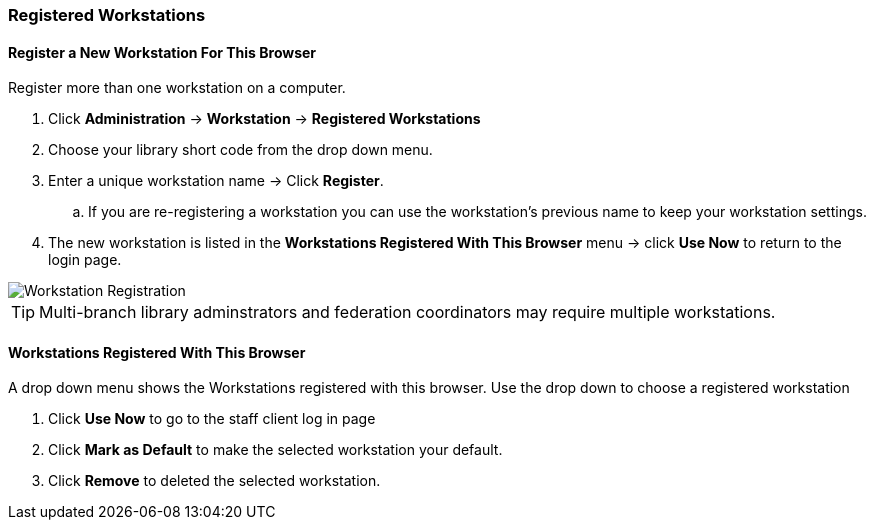 Registered Workstations
~~~~~~~~~~~~~~~~~~~~~~~

Register a New Workstation For This Browser
^^^^^^^^^^^^^^^^^^^^^^^^^^^^^^^^^^^^^^^^^^^

.Register more than one workstation on a computer.
. Click *Administration* -> *Workstation* -> *Registered Workstations*
. Choose your library short code from the drop down menu.
. Enter a unique workstation name -> Click *Register*.
.. If you are re-registering a workstation you can use the workstation's previous name to keep your 
workstation settings.
. The new workstation is listed in the *Workstations Registered With This Browser* menu -> click 
*Use Now* to return to the login page.

image::images/admin/workstation-registration-1.png[scaledwidth="75%",alt="Workstation Registration"]

TIP: Multi-branch library adminstrators and federation coordinators may require multiple workstations.

Workstations Registered With This Browser
^^^^^^^^^^^^^^^^^^^^^^^^^^^^^^^^^^^^^^^^^

A drop down menu shows the Workstations registered with this browser. Use the drop down to choose a 
registered workstation

. Click *Use Now* to go to the staff client log in page
. Click *Mark as Default* to make the selected workstation your default.
. Click *Remove* to deleted the selected workstation.
